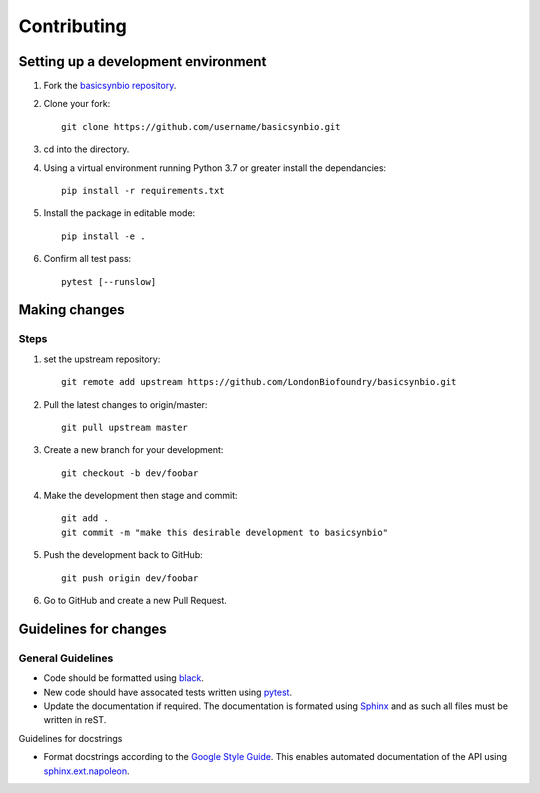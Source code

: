Contributing
============

Setting up a development environment
------------------------------------

#. Fork the `basicsynbio repository`_.
#. Clone your fork::

    git clone https://github.com/username/basicsynbio.git

#. cd into the directory.
#. Using a virtual environment running Python 3.7 or greater install the dependancies::

    pip install -r requirements.txt

#. Install the package in editable mode::

    pip install -e .

#. Confirm all test pass::

    pytest [--runslow]

.. _basicsynbio repository: https://github.com/LondonBiofoundry/basicsynbio.git

Making changes
--------------

Steps
^^^^^

#. set the upstream repository::

    git remote add upstream https://github.com/LondonBiofoundry/basicsynbio.git

#. Pull the latest changes to origin/master::

    git pull upstream master

#. Create a new branch for your development::

    git checkout -b dev/foobar

#. Make the development then stage and commit::

    git add .
    git commit -m "make this desirable development to basicsynbio"

#. Push the development back to GitHub::

    git push origin dev/foobar

#. Go to GitHub and create a new Pull Request.

Guidelines for changes
----------------------

General Guidelines
^^^^^^^^^^^^^^^^^^

* Code should be formatted using `black`_.
* New code should have assocated tests written using `pytest`_.
* Update the documentation if required. The documentation is formated using `Sphinx`_ and as such all files must be written in reST.


Guidelines for docstrings

* Format docstrings according to the `Google Style Guide`_. This enables automated documentation of the API using `sphinx.ext.napoleon`_.


.. _black: https://github.com/psf/black
.. _pytest: https://docs.pytest.org/en/stable/
.. _Google Style Guide: https://google.github.io/styleguide/pyguide.html#38-comments-and-docstrings
.. _sphinx.ext.napoleon: https://www.sphinx-doc.org/en/master/usage/extensions/napoleon.html
.. _Sphinx: https://www.sphinx-doc.org/en/master/usage/quickstart.html

